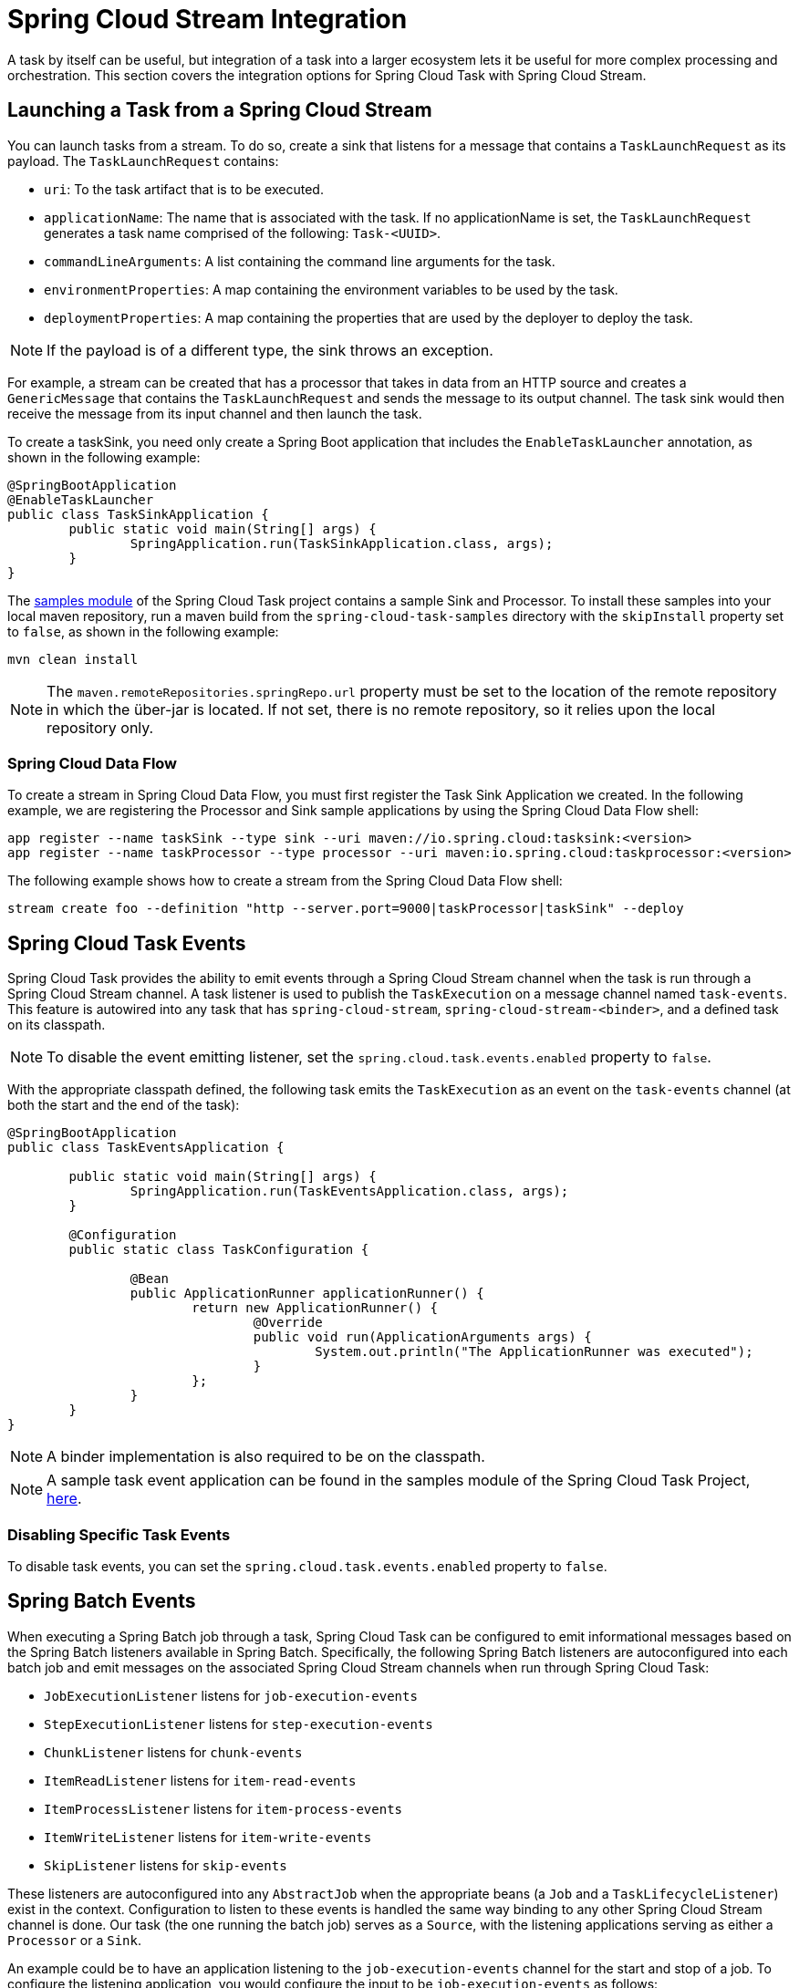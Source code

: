[[stream-integration]]
= Spring Cloud Stream Integration

[[partintro]]
--
A task by itself can be useful, but integration of a task into a larger ecosystem lets it
be useful for more complex processing and orchestration. This section
covers the integration options for Spring Cloud Task with Spring Cloud Stream.
--

[[stream-integration-launching-sink]]
== Launching a Task from a Spring Cloud Stream

You can launch tasks from a stream. To do so, create a sink that listens for a message
that contains a `TaskLaunchRequest` as its payload. The `TaskLaunchRequest` contains:

* `uri`: To the task artifact that is to be executed.
* `applicationName`: The name that is associated with the task. If no
applicationName is set, the `TaskLaunchRequest` generates a task name
comprised of the following: `Task-<UUID>`.
* `commandLineArguments`: A list containing the command line arguments for the task.
* `environmentProperties`: A map containing the environment variables to be used by the
task.
* `deploymentProperties`: A map containing the properties that are used by the deployer to
deploy the task.

NOTE: If the payload is of a different type, the sink throws an exception.

For example, a stream can be created that has a processor that takes in data from an
HTTP source and creates a `GenericMessage` that contains the `TaskLaunchRequest` and sends
the message to its output channel. The task sink would then receive the message from its
input channel and then launch the task.

To create a taskSink, you need only create a Spring Boot application that includes the
`EnableTaskLauncher` annotation, as shown in the following example:

[source,java]
----
@SpringBootApplication
@EnableTaskLauncher
public class TaskSinkApplication {
	public static void main(String[] args) {
		SpringApplication.run(TaskSinkApplication.class, args);
	}
}
----

The https://github.com/spring-cloud/spring-cloud-task/tree/master/spring-cloud-task-samples[samples
module] of the Spring Cloud Task project contains a sample Sink and Processor. To install
these samples into your local maven repository, run a maven build from the
`spring-cloud-task-samples` directory with the `skipInstall` property set to `false`, as
shown in the following example:

`mvn clean install`

NOTE: The `maven.remoteRepositories.springRepo.url` property must be set to the location
of the remote repository in which the über-jar is located. If not set, there is no remote
repository, so it relies upon the local repository only.

[[stream-integration-launching-sink-dataflow]]
=== Spring Cloud Data Flow

To create a stream in Spring Cloud Data Flow, you must first register the Task Sink
Application we created. In the following example, we are registering the Processor and
Sink sample applications by using the Spring Cloud Data Flow shell:

[source,bash]
----
app register --name taskSink --type sink --uri maven://io.spring.cloud:tasksink:<version>
app register --name taskProcessor --type processor --uri maven:io.spring.cloud:taskprocessor:<version>
----

The following example shows how to create a stream from the Spring Cloud Data Flow shell:

[source,bash]
stream create foo --definition "http --server.port=9000|taskProcessor|taskSink" --deploy

[[stream-integration-events]]
== Spring Cloud Task Events

Spring Cloud Task provides the ability to emit events through a Spring Cloud Stream
channel when the task is run through a Spring Cloud Stream channel. A task listener is
used to publish the `TaskExecution` on a message channel named `task-events`. This feature
is autowired into any task that has `spring-cloud-stream`, `spring-cloud-stream-<binder>`,
and a defined task on its classpath.

NOTE: To disable the event emitting listener, set the `spring.cloud.task.events.enabled`
property to `false`.

With the appropriate classpath defined, the following task emits the `TaskExecution` as an
event on the `task-events` channel (at both the start and the end of the task):

[source, java]
----
@SpringBootApplication
public class TaskEventsApplication {

	public static void main(String[] args) {
		SpringApplication.run(TaskEventsApplication.class, args);
	}

	@Configuration
	public static class TaskConfiguration {

		@Bean
		public ApplicationRunner applicationRunner() {
			return new ApplicationRunner() {
				@Override
				public void run(ApplicationArguments args) {
					System.out.println("The ApplicationRunner was executed");
				}
			};
		}
	}
}
----

NOTE: A binder implementation is also required to be on the classpath.

NOTE: A sample task event application can be found in the samples module
of the Spring Cloud Task Project,
https://github.com/spring-cloud/spring-cloud-task/tree/master/spring-cloud-task-samples/task-events[here].

[[stream-integration-disable-task-events]]
=== Disabling Specific Task Events

To disable task events, you can set the `spring.cloud.task.events.enabled` property to
`false`.

[[stream-integration-batch-events]]
== Spring Batch Events

When executing a Spring Batch job through a task, Spring Cloud Task can be configured to
emit informational messages based on the Spring Batch listeners available in Spring Batch.
Specifically, the following Spring Batch listeners are autoconfigured into each batch job
and emit messages on the associated Spring Cloud Stream channels when run through Spring
Cloud Task:

* `JobExecutionListener` listens for `job-execution-events`
* `StepExecutionListener` listens for `step-execution-events`
* `ChunkListener` listens for `chunk-events`
* `ItemReadListener` listens for `item-read-events`
* `ItemProcessListener` listens for `item-process-events`
* `ItemWriteListener` listens for `item-write-events`
* `SkipListener` listens for `skip-events`

These listeners are autoconfigured into any `AbstractJob` when the appropriate
beans (a `Job` and a `TaskLifecycleListener`) exist in the context. Configuration to
listen to these events is handled the same way binding to any other Spring
Cloud Stream channel is done.  Our task (the one running the batch job) serves as a
`Source`, with the listening applications serving as either a `Processor` or a `Sink`.

An example could be to have an application listening to the `job-execution-events` channel
for the start and stop of a job. To configure the listening application, you would
configure the input to be `job-execution-events` as follows:

`spring.cloud.stream.bindings.input.destination=job-execution-events`

NOTE: A binder implementation is also required to be on the classpath.

NOTE: A sample batch event application can be found in the samples module
of the Spring Cloud Task Project,
https://github.com/spring-cloud/spring-cloud-task/tree/master/spring-cloud-task-samples/batch-events[here].

=== Sending Batch Events to Different Channels

One of the options that Spring Cloud Task offers for batch events is the ability to alter
the channel to which a specific listener can emit its messages. To do so, use the
following configuration:
`spring.cloud.stream.bindings.<the channel>.destination=<new destination>`. For example,
if `StepExecutionListener` needs to emit its messages to another channel called
`my-step-execution-events` instead of the default `step-execution-events`, you can add the
following configuration:

`spring.cloud.task.batch.events.step-execution-events-binding-name=my-step-execution-events`

=== Disabling Batch Events
To disable the listener functionality for all batch events, use the following
configuration:

`spring.cloud.task.batch.events.enabled=false`

To disable a specific batch event, use the following configuration:

`spring.cloud.task.batch.events.<batch event listener>.enabled=false`:

The following listing shows individual listeners that you can disable:

[source,bash]
----
spring.cloud.task.batch.events.job-execution.enabled=false
spring.cloud.task.batch.events.step-execution.enabled=false
spring.cloud.task.batch.events.chunk.enabled=false
spring.cloud.task.batch.events.item-read.enabled=false
spring.cloud.task.batch.events.item-process.enabled=false
spring.cloud.task.batch.events.item-write.enabled=false
spring.cloud.task.batch.events.skip.enabled=false
----

=== Emit Order for Batch Events
By default, batch events have `Ordered.LOWEST_PRECEDENCE`. To change this value (for
example, to 5 ), use the following configuration:

[source,bash]
----
spring.cloud.task.batch.events.job-execution-order=5
spring.cloud.task.batch.events.step-execution-order=5
spring.cloud.task.batch.events.chunk-order=5
spring.cloud.task.batch.events.item-read-order=5
spring.cloud.task.batch.events.item-process-order=5
spring.cloud.task.batch.events.item-write-order=5
spring.cloud.task.batch.events.skip-order=5
----
